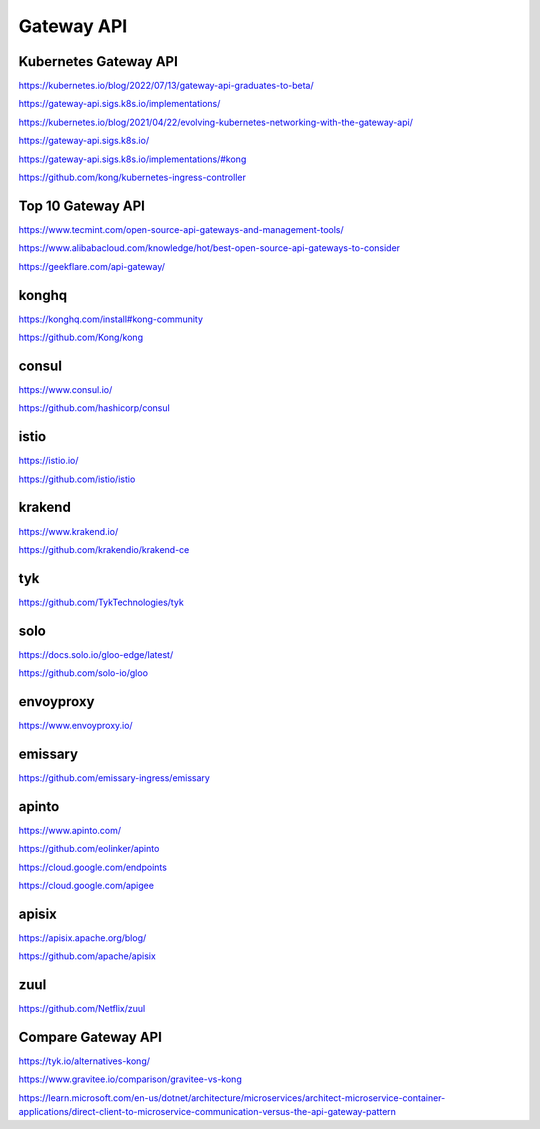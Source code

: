 Gateway API
===========


Kubernetes Gateway API
----------------------

https://kubernetes.io/blog/2022/07/13/gateway-api-graduates-to-beta/

https://gateway-api.sigs.k8s.io/implementations/

https://kubernetes.io/blog/2021/04/22/evolving-kubernetes-networking-with-the-gateway-api/

https://gateway-api.sigs.k8s.io/

https://gateway-api.sigs.k8s.io/implementations/#kong

https://github.com/kong/kubernetes-ingress-controller

Top 10 Gateway API
------------------

https://www.tecmint.com/open-source-api-gateways-and-management-tools/

https://www.alibabacloud.com/knowledge/hot/best-open-source-api-gateways-to-consider

https://geekflare.com/api-gateway/

konghq
------

https://konghq.com/install#kong-community

https://github.com/Kong/kong

consul
------

https://www.consul.io/

https://github.com/hashicorp/consul

istio
-----

https://istio.io/

https://github.com/istio/istio


krakend
-------

https://www.krakend.io/

https://github.com/krakendio/krakend-ce

tyk
---

https://github.com/TykTechnologies/tyk

solo
----

https://docs.solo.io/gloo-edge/latest/

https://github.com/solo-io/gloo

envoyproxy
----------

https://www.envoyproxy.io/

emissary
--------

https://github.com/emissary-ingress/emissary

apinto
------

https://www.apinto.com/

https://github.com/eolinker/apinto


https://cloud.google.com/endpoints


https://cloud.google.com/apigee

apisix
------
https://apisix.apache.org/blog/

https://github.com/apache/apisix

zuul
----

https://github.com/Netflix/zuul

Compare Gateway API
---------------------

https://tyk.io/alternatives-kong/

https://www.gravitee.io/comparison/gravitee-vs-kong

https://learn.microsoft.com/en-us/dotnet/architecture/microservices/architect-microservice-container-applications/direct-client-to-microservice-communication-versus-the-api-gateway-pattern


